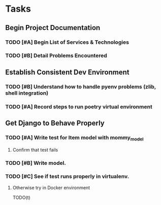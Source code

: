 * Tasks
** Begin Project Documentation
*** TODO [#A] Begin List of Services & Technologies
*** TODO [#B] Detail Problems Encountered

** Establish Consistent Dev Environment
*** TODO [#B] Understand how to handle pyenv problems (zlib, shell integration)
*** TODO [#A] Record steps to run poetry virtual environment

** Get Django to Behave Properly
*** TODO [#A] Write test for Item model with mommy_model
**** Confirm that test fails
*** TODO [#B] Write model.
*** TODO [#C] See if test runs properly in virtualenv.
**** Otherwise try in Docker environment


TODO(t) 
